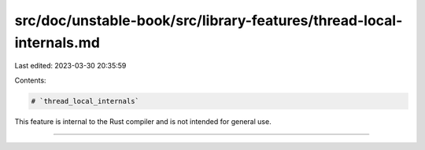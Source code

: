 src/doc/unstable-book/src/library-features/thread-local-internals.md
====================================================================

Last edited: 2023-03-30 20:35:59

Contents:

.. code-block:: md

    # `thread_local_internals`

This feature is internal to the Rust compiler and is not intended for general use.

------------------------


